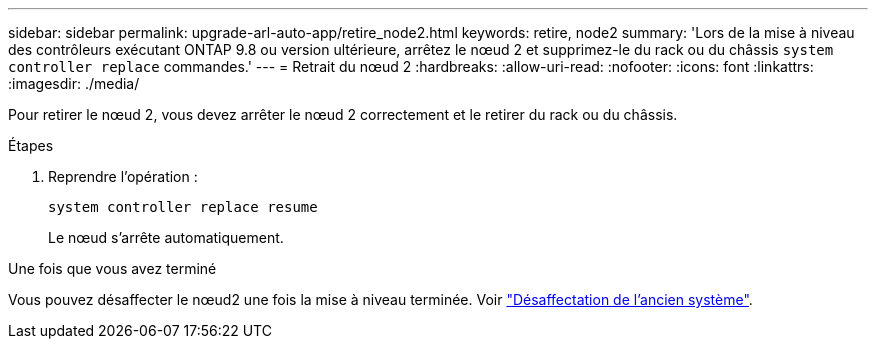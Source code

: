 ---
sidebar: sidebar 
permalink: upgrade-arl-auto-app/retire_node2.html 
keywords: retire, node2 
summary: 'Lors de la mise à niveau des contrôleurs exécutant ONTAP 9.8 ou version ultérieure, arrêtez le nœud 2 et supprimez-le du rack ou du châssis `system controller replace` commandes.' 
---
= Retrait du nœud 2
:hardbreaks:
:allow-uri-read: 
:nofooter: 
:icons: font
:linkattrs: 
:imagesdir: ./media/


[role="lead"]
Pour retirer le nœud 2, vous devez arrêter le nœud 2 correctement et le retirer du rack ou du châssis.

.Étapes
. Reprendre l'opération :
+
`system controller replace resume`

+
Le nœud s'arrête automatiquement.



.Une fois que vous avez terminé
Vous pouvez désaffecter le nœud2 une fois la mise à niveau terminée. Voir link:decommission_old_system.html["Désaffectation de l'ancien système"].
